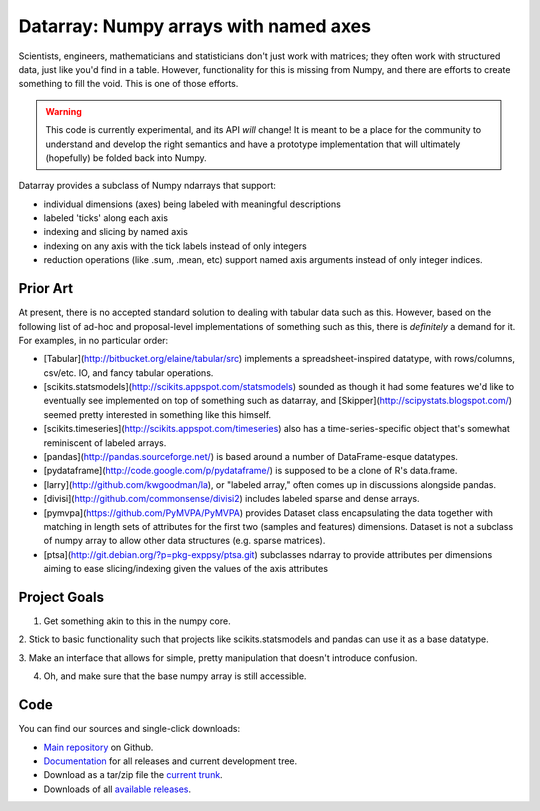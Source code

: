 .. -*- rest -*-
.. vim:syntax=rest

========================================
 Datarray: Numpy arrays with named axes
========================================

Scientists, engineers, mathematicians and statisticians don't just work with
matrices; they often work with structured data, just like you'd find in a
table. However, functionality for this is missing from Numpy, and there are
efforts to create something to fill the void.  This is one of those efforts.

.. warning::

   This code is currently experimental, and its API *will* change!  It is meant
   to be a place for the community to understand and develop the right
   semantics and have a prototype implementation that will ultimately
   (hopefully) be folded back into Numpy.

Datarray provides a subclass of Numpy ndarrays that support:

- individual dimensions (axes) being labeled with meaningful descriptions
- labeled 'ticks' along each axis
- indexing and slicing by named axis
- indexing on any axis with the tick labels instead of only integers
- reduction operations (like .sum, .mean, etc) support named axis arguments
  instead of only integer indices.

Prior Art
=========

At present, there is no accepted standard solution to dealing with tabular data
such as this. However, based on the following list of ad-hoc and proposal-level
implementations of something such as this, there is *definitely* a demand for
it.  For examples, in no particular order:

* [Tabular](http://bitbucket.org/elaine/tabular/src) implements a
  spreadsheet-inspired datatype, with rows/columns, csv/etc. IO, and fancy
  tabular operations.

* [scikits.statsmodels](http://scikits.appspot.com/statsmodels) sounded as
  though it had some features we'd like to eventually see implemented on top of
  something such as datarray, and [Skipper](http://scipystats.blogspot.com/)
  seemed pretty interested in something like this himself.

* [scikits.timeseries](http://scikits.appspot.com/timeseries) also has a
  time-series-specific object that's somewhat reminiscent of labeled arrays.

* [pandas](http://pandas.sourceforge.net/) is based around a number of
  DataFrame-esque datatypes.

* [pydataframe](http://code.google.com/p/pydataframe/) is supposed to be a
  clone of R's data.frame.

* [larry](http://github.com/kwgoodman/la), or "labeled array," often comes up
  in discussions alongside pandas.

* [divisi](http://github.com/commonsense/divisi2) includes labeled sparse and
  dense arrays.

* [pymvpa](https://github.com/PyMVPA/PyMVPA) provides Dataset class
  encapsulating the data together with matching in length sets of
  attributes for the first two (samples and features) dimensions.
  Dataset is not a subclass of numpy array to allow other data
  structures (e.g. sparse matrices).

* [ptsa](http://git.debian.org/?p=pkg-exppsy/ptsa.git) subclasses
  ndarray to provide attributes per dimensions aiming to ease
  slicing/indexing given the values of the axis attributes

Project Goals
=============

1. Get something akin to this in the numpy core.

2. Stick to basic functionality such that projects like scikits.statsmodels and
pandas can use it as a base datatype.

3. Make an interface that allows for simple, pretty manipulation that doesn't
introduce confusion.

4. Oh, and make sure that the base numpy array is still accessible.


Code
====

You can find our sources and single-click downloads:

* `Main repository`_ on Github.
* Documentation_ for all releases and current development tree.
* Download as a tar/zip file the `current trunk`_.
* Downloads of all `available releases`_.

.. _main repository: http://github.com/fperez/datarray
.. _Documentation: http://fperez.github.com/datarray-doc
.. _current trunk: http://github.com/fperez/datarray/archives/master
.. _available releases: http://github.com/fperez/datarray/downloads

